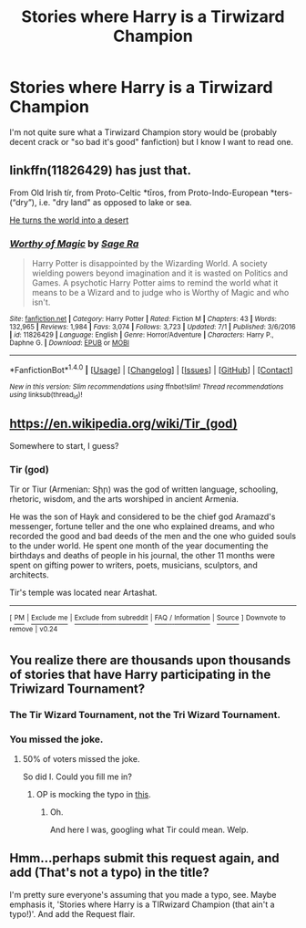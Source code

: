 #+TITLE: Stories where Harry is a Tirwizard Champion

* Stories where Harry is a Tirwizard Champion
:PROPERTIES:
:Author: Nemrodd
:Score: 3
:DateUnix: 1502325880.0
:DateShort: 2017-Aug-10
:FlairText: Meta
:END:
I'm not quite sure what a Tirwizard Champion story would be (probably decent crack or "so bad it's good" fanfiction) but I know I want to read one.


** linkffn(11826429) has just that.

From Old Irish tír, from Proto-Celtic *tīros, from Proto-Indo-European *ters- (“dry”), i.e. "dry land" as opposed to lake or sea.

[[/spoiler][He turns the world into a desert]]
:PROPERTIES:
:Author: Triflez
:Score: 5
:DateUnix: 1502387001.0
:DateShort: 2017-Aug-10
:END:

*** [[http://www.fanfiction.net/s/11826429/1/][*/Worthy of Magic/*]] by [[https://www.fanfiction.net/u/1516835/Sage-Ra][/Sage Ra/]]

#+begin_quote
  Harry Potter is disappointed by the Wizarding World. A society wielding powers beyond imagination and it is wasted on Politics and Games. A psychotic Harry Potter aims to remind the world what it means to be a Wizard and to judge who is Worthy of Magic and who isn't.
#+end_quote

^{/Site/: [[http://www.fanfiction.net/][fanfiction.net]] *|* /Category/: Harry Potter *|* /Rated/: Fiction M *|* /Chapters/: 43 *|* /Words/: 132,965 *|* /Reviews/: 1,984 *|* /Favs/: 3,074 *|* /Follows/: 3,723 *|* /Updated/: 7/1 *|* /Published/: 3/6/2016 *|* /id/: 11826429 *|* /Language/: English *|* /Genre/: Horror/Adventure *|* /Characters/: Harry P., Daphne G. *|* /Download/: [[http://www.ff2ebook.com/old/ffn-bot/index.php?id=11826429&source=ff&filetype=epub][EPUB]] or [[http://www.ff2ebook.com/old/ffn-bot/index.php?id=11826429&source=ff&filetype=mobi][MOBI]]}

--------------

*FanfictionBot*^{1.4.0} *|* [[[https://github.com/tusing/reddit-ffn-bot/wiki/Usage][Usage]]] | [[[https://github.com/tusing/reddit-ffn-bot/wiki/Changelog][Changelog]]] | [[[https://github.com/tusing/reddit-ffn-bot/issues/][Issues]]] | [[[https://github.com/tusing/reddit-ffn-bot/][GitHub]]] | [[[https://www.reddit.com/message/compose?to=tusing][Contact]]]

^{/New in this version: Slim recommendations using/ ffnbot!slim! /Thread recommendations using/ linksub(thread_id)!}
:PROPERTIES:
:Author: FanfictionBot
:Score: 1
:DateUnix: 1502387004.0
:DateShort: 2017-Aug-10
:END:


** [[https://en.wikipedia.org/wiki/Tir_(god)]]

Somewhere to start, I guess?
:PROPERTIES:
:Author: Avaday_Daydream
:Score: 1
:DateUnix: 1502842672.0
:DateShort: 2017-Aug-16
:END:

*** *Tir (god)*

Tir or Tiur (Armenian: Տիր) was the god of written language, schooling, rhetoric, wisdom, and the arts worshiped in ancient Armenia.

He was the son of Hayk and considered to be the chief god Aramazd's messenger, fortune teller and the one who explained dreams, and who recorded the good and bad deeds of the men and the one who guided souls to the under world. He spent one month of the year documenting the birthdays and deaths of people in his journal, the other 11 months were spent on gifting power to writers, poets, musicians, sculptors, and architects.

Tir's temple was located near Artashat.

--------------

^{[} [[https://www.reddit.com/message/compose?to=kittens_from_space][^{PM}]] ^{|} [[https://reddit.com/message/compose?to=WikiTextBot&message=Excludeme&subject=Excludeme][^{Exclude} ^{me}]] ^{|} [[https://np.reddit.com/r/HPfanfiction/about/banned][^{Exclude} ^{from} ^{subreddit}]] ^{|} [[https://np.reddit.com/r/WikiTextBot/wiki/index][^{FAQ} ^{/} ^{Information}]] ^{|} [[https://github.com/kittenswolf/WikiTextBot][^{Source}]] ^{]} ^{Downvote} ^{to} ^{remove} ^{|} ^{v0.24}
:PROPERTIES:
:Author: WikiTextBot
:Score: 1
:DateUnix: 1502842674.0
:DateShort: 2017-Aug-16
:END:


** You realize there are thousands upon thousands of stories that have Harry participating in the Triwizard Tournament?
:PROPERTIES:
:Score: 1
:DateUnix: 1502326851.0
:DateShort: 2017-Aug-10
:END:

*** The *Tir* Wizard Tournament, not the *Tri* Wizard Tournament.
:PROPERTIES:
:Score: 8
:DateUnix: 1502328663.0
:DateShort: 2017-Aug-10
:END:


*** You missed the joke.
:PROPERTIES:
:Author: toujours_pur_
:Score: 3
:DateUnix: 1502340337.0
:DateShort: 2017-Aug-10
:END:

**** 50% of voters missed the joke.

So did I. Could you fill me in?
:PROPERTIES:
:Author: UndeadBBQ
:Score: 2
:DateUnix: 1502361089.0
:DateShort: 2017-Aug-10
:END:

***** OP is mocking the typo in [[https://www.reddit.com/r/HPfanfiction/comments/6snbmw/stories_where_harry_is_not_a_tirwizard_champion/][this]].
:PROPERTIES:
:Author: toujours_pur_
:Score: 3
:DateUnix: 1502392508.0
:DateShort: 2017-Aug-10
:END:

****** Oh.

And here I was, googling what Tir could mean. Welp.
:PROPERTIES:
:Author: UndeadBBQ
:Score: 3
:DateUnix: 1502392761.0
:DateShort: 2017-Aug-10
:END:


** Hmm...perhaps submit this request again, and add (That's not a typo) in the title?

I'm pretty sure everyone's assuming that you made a typo, see. Maybe emphasis it, 'Stories where Harry is a TIRwizard Champion (that ain't a typo!)'. And add the Request flair.
:PROPERTIES:
:Author: Avaday_Daydream
:Score: 1
:DateUnix: 1502337058.0
:DateShort: 2017-Aug-10
:END:
